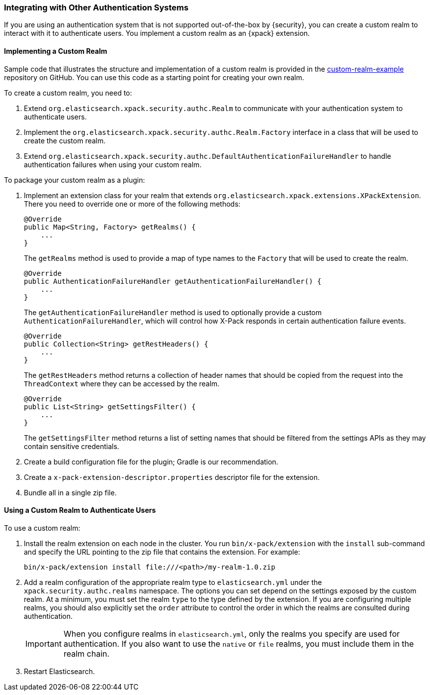 [[custom-realms]]
=== Integrating with Other Authentication Systems

If you are using an authentication system that is not supported out-of-the-box
by {security}, you can create a custom realm to interact with it to authenticate
users. You implement a custom realm as an {xpack} extension.

[[implementing-custom-realm]]
==== Implementing a Custom Realm

Sample code that illustrates the structure and implementation of a custom realm
is provided in the https://github.com/elastic/shield-custom-realm-example[custom-realm-example]
repository on GitHub. You can use this code as a starting point for creating your
own realm.

To create a custom realm, you need to:

. Extend `org.elasticsearch.xpack.security.authc.Realm` to communicate with your
  authentication system to authenticate users.
. Implement the `org.elasticsearch.xpack.security.authc.Realm.Factory` interface in
  a class that will be used to create the custom realm.
. Extend `org.elasticsearch.xpack.security.authc.DefaultAuthenticationFailureHandler` to
  handle authentication failures when using your custom realm.

To package your custom realm as a plugin:

. Implement an extension class for your realm that extends
  `org.elasticsearch.xpack.extensions.XPackExtension`. There you need to
  override one or more of the following methods:
+
[source,java]
----------------------------------------------------
@Override
public Map<String, Factory> getRealms() {
    ...
}
----------------------------------------------------
+
The `getRealms` method is used to provide a map of type names to the `Factory` that
will be used to create the realm.
+
[source,java]
----------------------------------------------------
@Override
public AuthenticationFailureHandler getAuthenticationFailureHandler() {
    ...
}
----------------------------------------------------
+
The `getAuthenticationFailureHandler` method is used to optionally provide a
custom `AuthenticationFailureHandler`, which will control how X-Pack responds
in certain authentication failure events.
+
[source,java]
----------------------------------------------------
@Override
public Collection<String> getRestHeaders() {
    ...
}
----------------------------------------------------
+
The `getRestHeaders` method returns a collection of header names that should be
copied from the request into the `ThreadContext` where they can be accessed by
the realm.
+
[source,java]
----------------------------------------------------
@Override
public List<String> getSettingsFilter() {
    ...
}
----------------------------------------------------
+
The `getSettingsFilter` method returns a list of setting names that should be
filtered from the settings APIs as they may contain sensitive credentials.

. Create a build configuration file for the plugin; Gradle is our recommendation.
. Create a `x-pack-extension-descriptor.properties` descriptor file for the
  extension.
. Bundle all in a single zip file.

[[using-custom-realm]]
==== Using a Custom Realm to Authenticate Users

To use a custom realm:

. Install the realm extension on each node in the cluster. You run
  `bin/x-pack/extension` with the `install` sub-command and specify the URL
  pointing to the zip file that contains the extension. For example:
+
[source,shell]
----------------------------------------
bin/x-pack/extension install file:///<path>/my-realm-1.0.zip
----------------------------------------

. Add a realm configuration of the appropriate realm type to `elasticsearch.yml`
under the `xpack.security.authc.realms` namespace. The options you can set depend 
on the settings exposed by the custom realm. At a minimum, you must set the realm 
`type` to the type defined by the extension. If you are configuring multiple 
realms, you should also explicitly set the  `order` attribute to control the 
order in which the realms are consulted during authentication.
+
IMPORTANT: When you configure realms in `elasticsearch.yml`, only the 
realms you specify are used for authentication. If you also want to use the 
`native` or `file` realms, you must include them in the realm chain. 

. Restart Elasticsearch.
